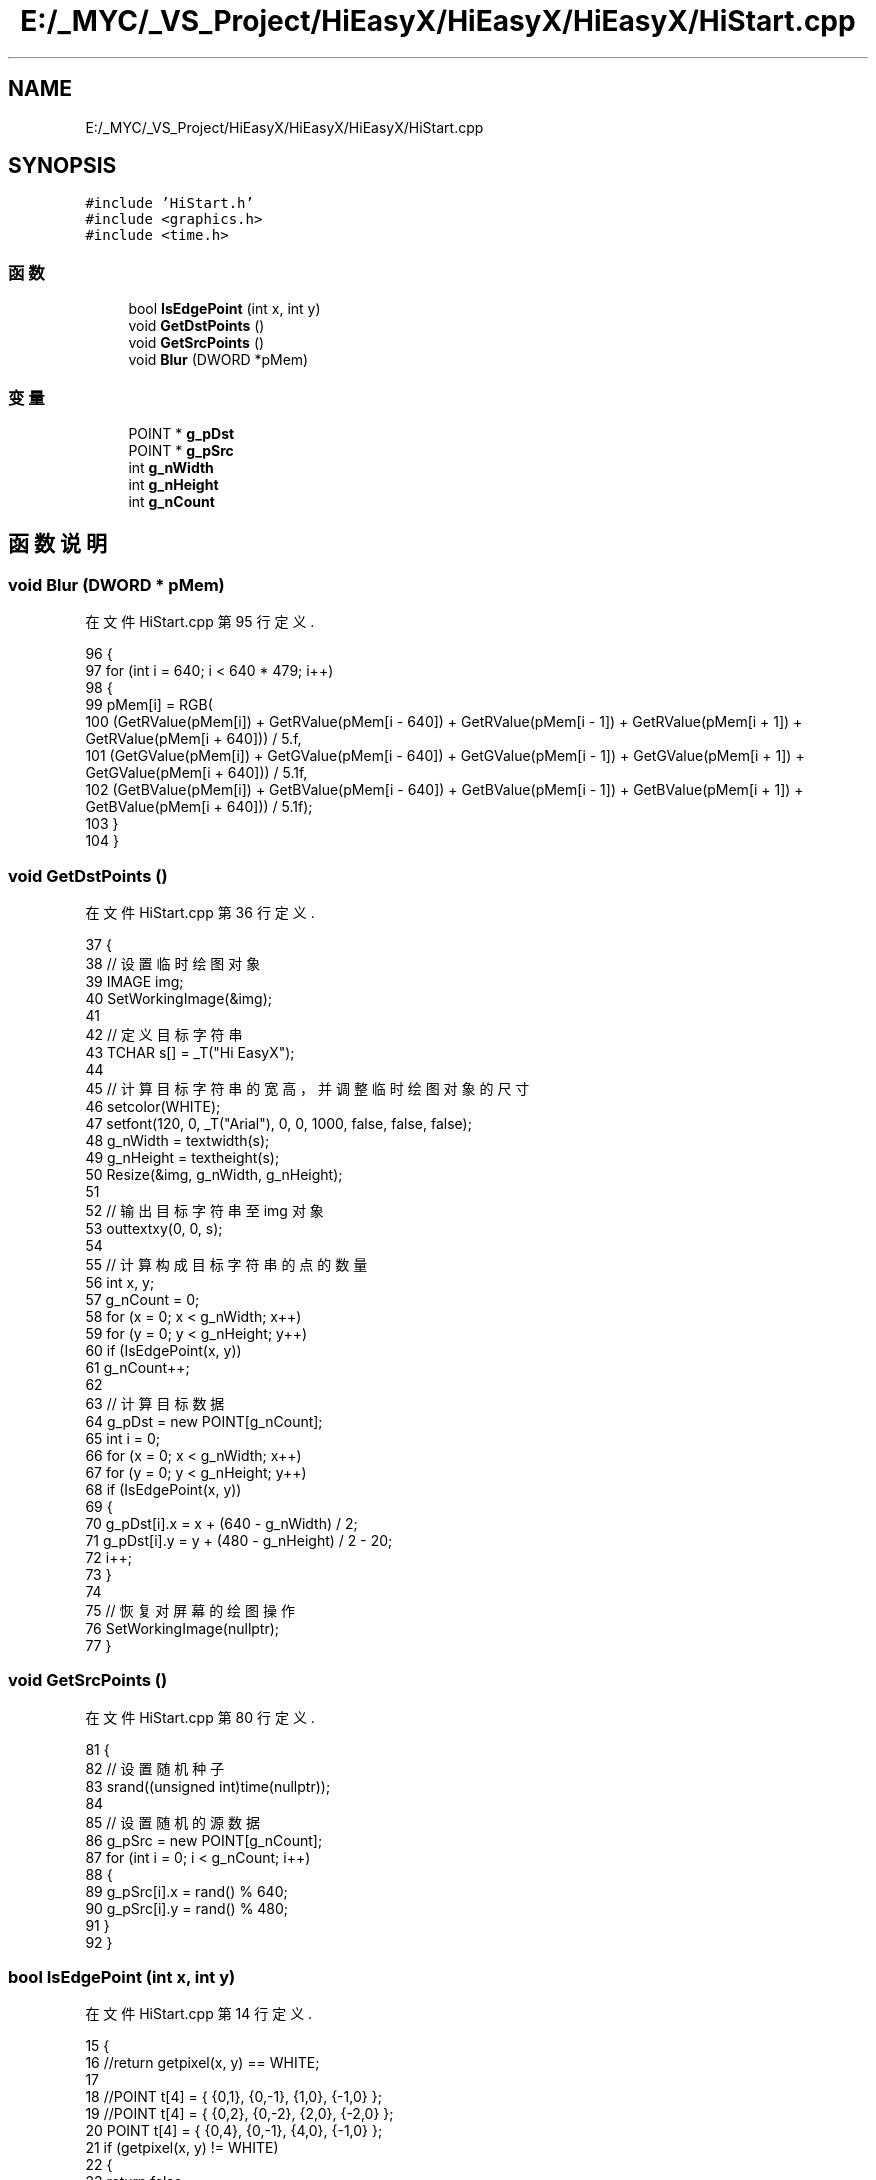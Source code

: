 .TH "E:/_MYC/_VS_Project/HiEasyX/HiEasyX/HiEasyX/HiStart.cpp" 3 "2023年 一月 13日 星期五" "Version Ver 0.3.0" "HiEasyX" \" -*- nroff -*-
.ad l
.nh
.SH NAME
E:/_MYC/_VS_Project/HiEasyX/HiEasyX/HiEasyX/HiStart.cpp
.SH SYNOPSIS
.br
.PP
\fC#include 'HiStart\&.h'\fP
.br
\fC#include <graphics\&.h>\fP
.br
\fC#include <time\&.h>\fP
.br

.SS "函数"

.in +1c
.ti -1c
.RI "bool \fBIsEdgePoint\fP (int x, int y)"
.br
.ti -1c
.RI "void \fBGetDstPoints\fP ()"
.br
.ti -1c
.RI "void \fBGetSrcPoints\fP ()"
.br
.ti -1c
.RI "void \fBBlur\fP (DWORD *pMem)"
.br
.in -1c
.SS "变量"

.in +1c
.ti -1c
.RI "POINT * \fBg_pDst\fP"
.br
.ti -1c
.RI "POINT * \fBg_pSrc\fP"
.br
.ti -1c
.RI "int \fBg_nWidth\fP"
.br
.ti -1c
.RI "int \fBg_nHeight\fP"
.br
.ti -1c
.RI "int \fBg_nCount\fP"
.br
.in -1c
.SH "函数说明"
.PP 
.SS "void Blur (DWORD * pMem)"

.PP
在文件 HiStart\&.cpp 第 95 行定义\&.
.PP
.nf
96 {
97     for (int i = 640; i < 640 * 479; i++)
98     {
99         pMem[i] = RGB(
100             (GetRValue(pMem[i]) + GetRValue(pMem[i - 640]) + GetRValue(pMem[i - 1]) + GetRValue(pMem[i + 1]) + GetRValue(pMem[i + 640])) / 5\&.f,
101             (GetGValue(pMem[i]) + GetGValue(pMem[i - 640]) + GetGValue(pMem[i - 1]) + GetGValue(pMem[i + 1]) + GetGValue(pMem[i + 640])) / 5\&.1f,
102             (GetBValue(pMem[i]) + GetBValue(pMem[i - 640]) + GetBValue(pMem[i - 1]) + GetBValue(pMem[i + 1]) + GetBValue(pMem[i + 640])) / 5\&.1f);
103     }
104 }
.fi
.SS "void GetDstPoints ()"

.PP
在文件 HiStart\&.cpp 第 36 行定义\&.
.PP
.nf
37 {
38     // 设置临时绘图对象
39     IMAGE img;
40     SetWorkingImage(&img);
41 
42     // 定义目标字符串
43     TCHAR s[] = _T("Hi EasyX");
44 
45     // 计算目标字符串的宽高，并调整临时绘图对象的尺寸
46     setcolor(WHITE);
47     setfont(120, 0, _T("Arial"), 0, 0, 1000, false, false, false);
48     g_nWidth = textwidth(s);
49     g_nHeight = textheight(s);
50     Resize(&img, g_nWidth, g_nHeight);
51 
52     // 输出目标字符串至 img 对象
53     outtextxy(0, 0, s);
54 
55     // 计算构成目标字符串的点的数量
56     int x, y;
57     g_nCount = 0;
58     for (x = 0; x < g_nWidth; x++)
59         for (y = 0; y < g_nHeight; y++)
60             if (IsEdgePoint(x, y))
61                 g_nCount++;
62 
63     // 计算目标数据
64     g_pDst = new POINT[g_nCount];
65     int i = 0;
66     for (x = 0; x < g_nWidth; x++)
67         for (y = 0; y < g_nHeight; y++)
68             if (IsEdgePoint(x, y))
69             {
70                 g_pDst[i]\&.x = x + (640 - g_nWidth) / 2;
71                 g_pDst[i]\&.y = y + (480 - g_nHeight) / 2 - 20;
72                 i++;
73             }
74 
75     // 恢复对屏幕的绘图操作
76     SetWorkingImage(nullptr);
77 }
.fi
.SS "void GetSrcPoints ()"

.PP
在文件 HiStart\&.cpp 第 80 行定义\&.
.PP
.nf
81 {
82     // 设置随机种子
83     srand((unsigned int)time(nullptr));
84 
85     // 设置随机的源数据
86     g_pSrc = new POINT[g_nCount];
87     for (int i = 0; i < g_nCount; i++)
88     {
89         g_pSrc[i]\&.x = rand() % 640;
90         g_pSrc[i]\&.y = rand() % 480;
91     }
92 }
.fi
.SS "bool IsEdgePoint (int x, int y)"

.PP
在文件 HiStart\&.cpp 第 14 行定义\&.
.PP
.nf
15 {
16     //return getpixel(x, y) == WHITE;
17 
18     //POINT t[4] = { {0,1}, {0,-1}, {1,0}, {-1,0} };
19     //POINT t[4] = { {0,2}, {0,-2}, {2,0}, {-2,0} };
20     POINT t[4] = { {0,4}, {0,-1}, {4,0}, {-1,0} };
21     if (getpixel(x, y) != WHITE)
22     {
23         return false;
24     }
25     for (int i = 0; i < 4; i++)
26     {
27         if (getpixel(x + t[i]\&.x, y + t[i]\&.y) != WHITE)
28         {
29             return true;
30         }
31     }
32     return false;
33 }
.fi
.SH "变量说明"
.PP 
.SS "int g_nCount"

.PP
在文件 HiStart\&.cpp 第 11 行定义\&.
.SS "int g_nHeight"

.PP
在文件 HiStart\&.cpp 第 10 行定义\&.
.SS "int g_nWidth"

.PP
在文件 HiStart\&.cpp 第 9 行定义\&.
.SS "POINT* g_pDst"

.PP
在文件 HiStart\&.cpp 第 7 行定义\&.
.SS "POINT* g_pSrc"

.PP
在文件 HiStart\&.cpp 第 8 行定义\&.
.SH "作者"
.PP 
由 Doyxgen 通过分析 HiEasyX 的 源代码自动生成\&.
